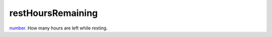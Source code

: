 restHoursRemaining
====================================================================================================

`number`_. How many hours are left while resting.

.. _`number`: ../../../lua/type/number.html

